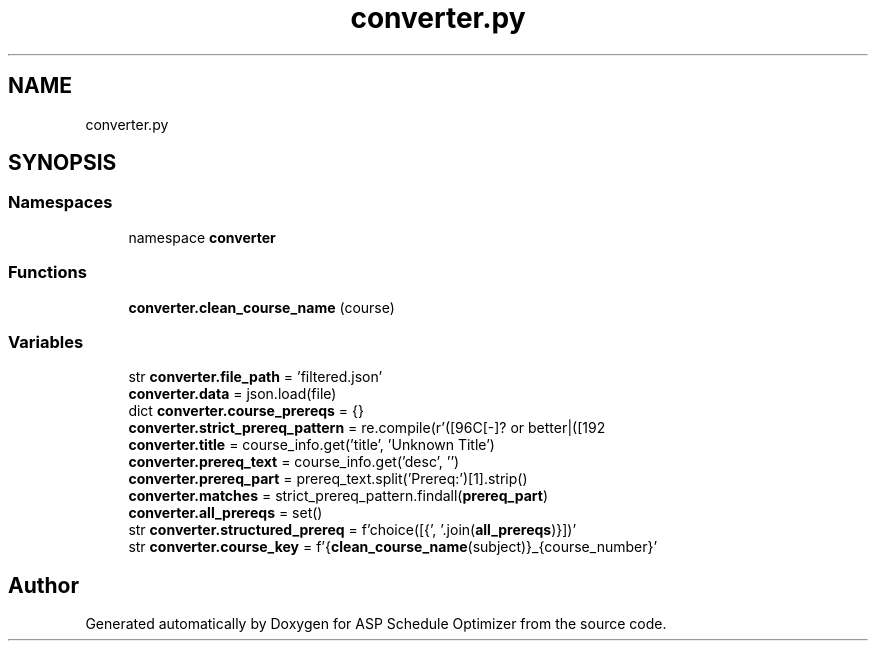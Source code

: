.TH "converter.py" 3 "Version 3" "ASP Schedule Optimizer" \" -*- nroff -*-
.ad l
.nh
.SH NAME
converter.py
.SH SYNOPSIS
.br
.PP
.SS "Namespaces"

.in +1c
.ti -1c
.RI "namespace \fBconverter\fP"
.br
.in -1c
.SS "Functions"

.in +1c
.ti -1c
.RI "\fBconverter\&.clean_course_name\fP (course)"
.br
.in -1c
.SS "Variables"

.in +1c
.ti -1c
.RI "str \fBconverter\&.file_path\fP = 'filtered\&.json'"
.br
.ti -1c
.RI "\fBconverter\&.data\fP = json\&.load(file)"
.br
.ti -1c
.RI "dict \fBconverter\&.course_prereqs\fP = {}"
.br
.ti -1c
.RI "\fBconverter\&.strict_prereq_pattern\fP = re\&.compile(r'([\\w\\s]+) with C[\-]? or better|([\\w\\s]+) AND|([\\w\\s]+) OR')"
.br
.ti -1c
.RI "\fBconverter\&.title\fP = course_info\&.get('title', 'Unknown Title')"
.br
.ti -1c
.RI "\fBconverter\&.prereq_text\fP = course_info\&.get('desc', '')"
.br
.ti -1c
.RI "\fBconverter\&.prereq_part\fP = prereq_text\&.split('Prereq:')[1]\&.strip()"
.br
.ti -1c
.RI "\fBconverter\&.matches\fP = strict_prereq_pattern\&.findall(\fBprereq_part\fP)"
.br
.ti -1c
.RI "\fBconverter\&.all_prereqs\fP = set()"
.br
.ti -1c
.RI "str \fBconverter\&.structured_prereq\fP = f'choice([{', '\&.join(\fBall_prereqs\fP)}])'"
.br
.ti -1c
.RI "str \fBconverter\&.course_key\fP = f'{\fBclean_course_name\fP(subject)}_{course_number}'"
.br
.in -1c
.SH "Author"
.PP 
Generated automatically by Doxygen for ASP Schedule Optimizer from the source code\&.
